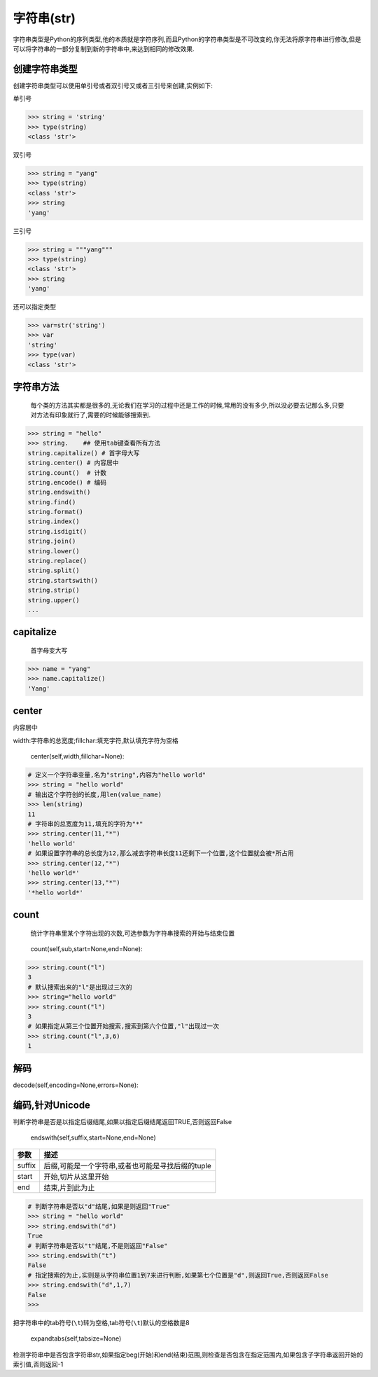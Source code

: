 字符串(str)
===========

字符串类型是Python的序列类型,他的本质就是字符序列,而且Python的字符串类型是不可改变的,你无法将原字符串进行修改,但是可以将字符串的一部分复制到新的字符串中,来达到相同的修改效果.

创建字符串类型
--------------

创建字符串类型可以使用单引号或者双引号又或者三引号来创建,实例如下:

单引号

.. code:: python

    >>> string = 'string'
    >>> type(string)
    <class 'str'>

双引号

.. code:: python

    >>> string = "yang"
    >>> type(string)
    <class 'str'>
    >>> string
    'yang'

三引号

.. code:: python

    >>> string = """yang"""
    >>> type(string)
    <class 'str'>
    >>> string
    'yang'

还可以指定类型

.. code:: python

    >>> var=str('string')
    >>> var
    'string'
    >>> type(var)
    <class 'str'>

字符串方法
----------

    每个类的方法其实都是很多的,无论我们在学习的过程中还是工作的时候,常用的没有多少,所以没必要去记那么多,只要对方法有印象就行了,需要的时候能够搜索到.

.. code:: python

    >>> string = "hello"
    >>> string.    ## 使用tab键查看所有方法
    string.capitalize() # 首字母大写
    string.center() # 内容居中
    string.count()  # 计数
    string.encode() # 编码
    string.endswith()
    string.find()
    string.format()
    string.index()
    string.isdigit()
    string.join()
    string.lower()
    string.replace()
    string.split()
    string.startswith()
    string.strip()
    string.upper()
    ...

capitalize
----------

    首字母变大写

.. code:: python

    >>> name = "yang"
    >>> name.capitalize()
    'Yang'

center
------

内容居中

width:字符串的总宽度;fillchar:填充字符,默认填充字符为空格

    center(self,width,fillchar=None):

.. code:: python

    # 定义一个字符串变量,名为"string",内容为"hello world"
    >>> string = "hello world"
    # 输出这个字符创的长度,用len(value_name)
    >>> len(string)
    11
    # 字符串的总宽度为11,填充的字符为"*"
    >>> string.center(11,"*")
    'hello world'
    # 如果设置字符串的总长度为12,那么减去字符串长度11还剩下一个位置,这个位置就会被*所占用
    >>> string.center(12,"*")
    'hello world*'
    >>> string.center(13,"*")
    '*hello world*'

count
-----

    统计字符串里某个字符出现的次数,可选参数为字符串搜索的开始与结束位置

..

    count(self,sub,start=None,end=None):

+-----------------------------------+-----------------------------------+
| 参数                              | 描述                              |
+===================================+===================================+
| sub                               | 搜索的子字符串                    |
+-----------------------------------+-----------------------------------+
| start                             | 字符串开始搜索的位置.默认为第一个字符,第一个字符索引值为0 |
+-----------------------------------+-----------------------------------+
| end                               | 字符串中结束搜索的位置.字符中第一个字符的索引为0.默认为字符串的 |
|                                   | 最后一个位置                      |
+-----------------------------------+-----------------------------------+

.. code:: python

    >>> string.count("l")
    3
    # 默认搜索出来的"l"是出现过三次的
    >>> string="hello world"
    >>> string.count("l")
    3
    # 如果指定从第三个位置开始搜索,搜索到第六个位置,"l"出现过一次
    >>> string.count("l",3,6)
    1

解码
----

decode(self,encoding=None,errors=None):

编码,针对Unicode
----------------

判断字符串是否是以指定后缀结尾,如果以指定后缀结尾返回TRUE,否则返回False

    endswith(self,suffix,start=None,end=None)

+--------+---------------------------------------------------+
| 参数   | 描述                                              |
+========+===================================================+
| suffix | 后缀,可能是一个字符串,或者也可能是寻找后缀的tuple |
+--------+---------------------------------------------------+
| start  | 开始,切片从这里开始                               |
+--------+---------------------------------------------------+
| end    | 结束,片到此为止                                   |
+--------+---------------------------------------------------+

.. code:: python

    # 判断字符串是否以"d"结尾,如果是则返回"True"
    >>> string = "hello world"
    >>> string.endswith("d")
    True
    # 判断字符串是否以"t"结尾,不是则返回"False"
    >>> string.endswith("t")
    False
    # 指定搜索的为止,实则是从字符串位置1到7来进行判断,如果第七个位置是"d",则返回True,否则返回False
    >>> string.endswith("d",1,7)
    False
    >>>

把字符串中的tab符号(``\t``)转为空格,tab符号(``\t``)默认的空格数是8

    expandtabs(self,tabsize=None)

检测字符串中是否包含字符串str,如果指定beg(开始)和end(结束)范围,则检查是否包含在指定范围内,如果包含子字符串返回开始的索引值,否则返回-1
